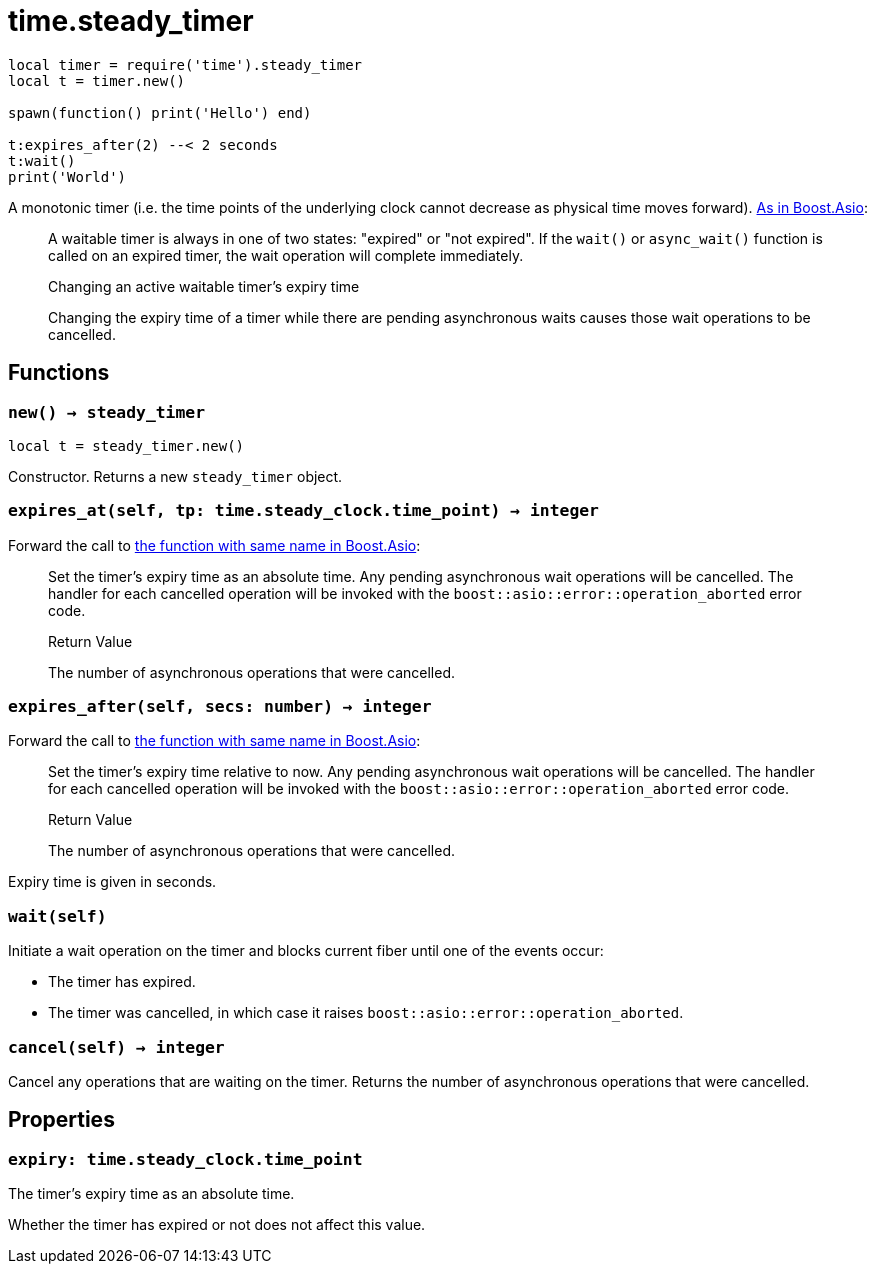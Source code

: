 = time.steady_timer

ifeval::["{doctype}" == "manpage"]

== Name

Emilua - Lua execution engine

== Description

endif::[]

[source,lua]
----
local timer = require('time').steady_timer
local t = timer.new()

spawn(function() print('Hello') end)

t:expires_after(2) --< 2 seconds
t:wait()
print('World')
----

A monotonic timer (i.e. the time points of the underlying clock cannot decrease
as physical time moves
forward). https://www.boost.org/doc/libs/1_66_0/doc/html/boost_asio/reference/steady_timer.html[As
in Boost.Asio]:

[quote]
____
A waitable timer is always in one of two states: "expired" or "not expired". If
the `wait()` or `async_wait()` function is called on an expired timer, the wait
operation will complete immediately.

.Changing an active waitable timer's expiry time

Changing the expiry time of a timer while there are pending asynchronous waits
causes those wait operations to be cancelled.
____

== Functions

=== `new() -> steady_timer`

[source,lua]
----
local t = steady_timer.new()
----

Constructor. Returns a new `steady_timer` object.

=== `expires_at(self, tp: time.steady_clock.time_point) -> integer`

Forward the call to
https://www.boost.org/doc/libs/1_66_0/doc/html/boost_asio/reference/basic_waitable_timer/expires_at.html[the
function with same name in Boost.Asio]:

[quote]
____
Set the timer's expiry time as an absolute time. Any pending asynchronous wait
operations will be cancelled. The handler for each cancelled operation will be
invoked with the `boost::asio::error::operation_aborted` error code.

.Return Value

The number of asynchronous operations that were cancelled.
____

=== `expires_after(self, secs: number) -> integer`

Forward the call to
https://www.boost.org/doc/libs/1_66_0/doc/html/boost_asio/reference/basic_waitable_timer/expires_after.html[the
function with same name in Boost.Asio]:

[quote]
____
Set the timer's expiry time relative to now. Any pending asynchronous wait
operations will be cancelled. The handler for each cancelled operation will be
invoked with the `boost::asio::error::operation_aborted` error code.

.Return Value

The number of asynchronous operations that were cancelled.
____

Expiry time is given in seconds.

=== `wait(self)`

Initiate a wait operation on the timer and blocks current fiber until one of the
events occur:

* The timer has expired.
* The timer was cancelled, in which case it raises
  `boost::asio::error::operation_aborted`.

=== `cancel(self) -> integer`

Cancel any operations that are waiting on the timer. Returns the number of
asynchronous operations that were cancelled.

== Properties

=== `expiry: time.steady_clock.time_point`

The timer's expiry time as an absolute time.

Whether the timer has expired or not does not affect this value.
